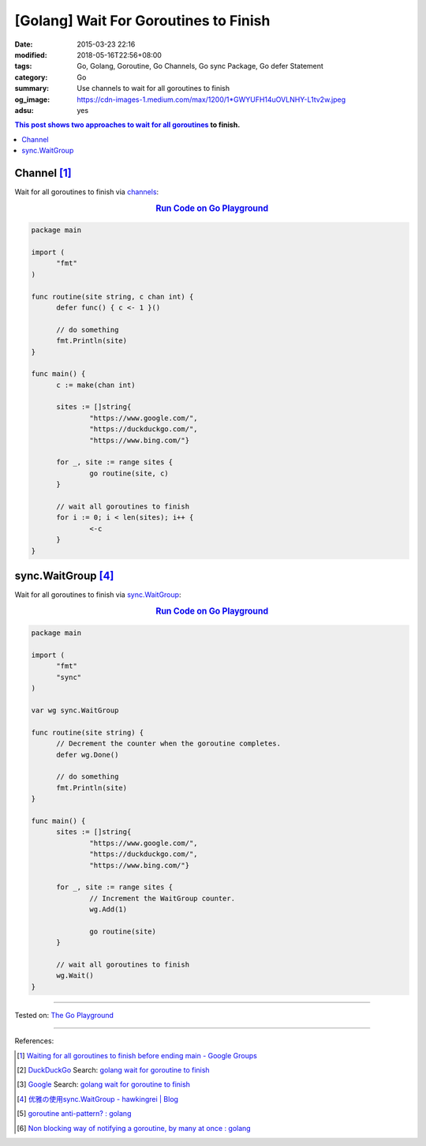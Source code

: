 [Golang] Wait For Goroutines to Finish
######################################

:date: 2015-03-23 22:16
:modified: 2018-05-16T22:56+08:00
:tags: Go, Golang, Goroutine, Go Channels, Go sync Package, Go defer Statement
:category: Go
:summary: Use channels to wait for all goroutines to finish
:og_image: https://cdn-images-1.medium.com/max/1200/1*GWYUFH14uOVLNHY-L1tv2w.jpeg
:adsu: yes


.. contents:: This post shows two approaches to wait for all goroutines_ to
              finish.

Channel [1]_
++++++++++++

Wait for all goroutines to finish via channels_:

.. rubric:: `Run Code on Go Playground <https://play.golang.org/p/dHYMGZNbnj5>`__
   :class: align-center

.. code-block:: go

  package main

  import (
  	"fmt"
  )

  func routine(site string, c chan int) {
  	defer func() { c <- 1 }()

  	// do something
  	fmt.Println(site)
  }

  func main() {
  	c := make(chan int)

  	sites := []string{
  		"https://www.google.com/",
  		"https://duckduckgo.com/",
  		"https://www.bing.com/"}

  	for _, site := range sites {
  		go routine(site, c)
  	}

  	// wait all goroutines to finish
  	for i := 0; i < len(sites); i++ {
  		<-c
  	}
  }


.. adsu:: 2


sync.WaitGroup [4]_
+++++++++++++++++++

Wait for all goroutines to finish via sync.WaitGroup_:

.. rubric:: `Run Code on Go Playground <https://play.golang.org/p/7jSEcLb5SyD>`__
   :class: align-center

.. code-block:: go

  package main

  import (
  	"fmt"
  	"sync"
  )

  var wg sync.WaitGroup

  func routine(site string) {
  	// Decrement the counter when the goroutine completes.
  	defer wg.Done()

  	// do something
  	fmt.Println(site)
  }

  func main() {
  	sites := []string{
  		"https://www.google.com/",
  		"https://duckduckgo.com/",
  		"https://www.bing.com/"}

  	for _, site := range sites {
  		// Increment the WaitGroup counter.
  		wg.Add(1)

  		go routine(site)
  	}

  	// wait all goroutines to finish
  	wg.Wait()
  }

.. adsu:: 3

----

Tested on: `The Go Playground`_

----

References:

.. [1] `Waiting for all goroutines to finish before ending main - Google Groups <https://groups.google.com/d/topic/golang-nuts/mNhXnWLFOo4>`_
.. [2] `DuckDuckGo <https://duckduckgo.com/>`_ Search: `golang wait for goroutine to finish <https://duckduckgo.com/?q=golang+wait+for+goroutine+to+finish>`__
.. [3] `Google <https://www.google.com/>`_ Search: `golang wait for goroutine to finish <https://www.google.com/search?q=golang+wait+for+goroutine+to+finish>`__
.. [4] `优雅の使用sync.WaitGroup - hawkingrei |  Blog <https://www.hawkingrei.com/blog/2017/08/26/gracefully-use-waitgroup/>`_
.. [5] `goroutine anti-pattern? : golang <https://old.reddit.com/r/golang/comments/9o4vh5/goroutine_antipattern/>`_
.. [6] `Non blocking way of notifying a goroutine, by many at once : golang <https://old.reddit.com/r/golang/comments/9zzeai/non_blocking_way_of_notifying_a_goroutine_by_many/>`_

.. _channels: https://tour.golang.org/concurrency/2
.. _goroutines: https://tour.golang.org/concurrency/1
.. _sync.WaitGroup: https://golang.org/pkg/sync/#WaitGroup
.. _The Go Playground: https://play.golang.org/

